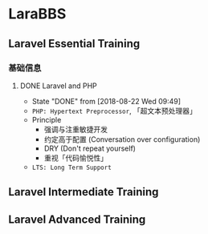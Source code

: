 * LaraBBS
** Laravel Essential Training
*** 基础信息
**** DONE Laravel and PHP
     CLOSED: [2018-08-22 Wed 09:49]
     - State "DONE"       from              [2018-08-22 Wed 09:49]
     - ~PHP: Hypertext Preprocessor~, 「超文本预处理器」
     - Principle
       - 强调与注重敏捷开发
       - 约定高于配置 (Conversation over configuration)
       - DRY (Don't repeat yourself)
       - 重视「代码愉悦性」
     - ~LTS: Long Term Support~

** Laravel Intermediate Training
** Laravel Advanced Training
